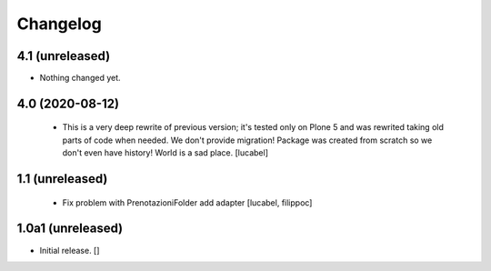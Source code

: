 Changelog
=========

4.1 (unreleased)
----------------

- Nothing changed yet.


4.0 (2020-08-12)
----------------
 - This is a very deep rewrite of previous version; it's tested only on 
   Plone 5 and was rewrited taking old parts of code when needed. 
   We don't provide migration!
   Package was created from scratch so we don't even have history!
   World is a sad place.
   [lucabel]

1.1 (unreleased)
----------------
 - Fix problem with PrenotazioniFolder add adapter
   [lucabel, filippoc]

1.0a1 (unreleased)
------------------

- Initial release.
  []
